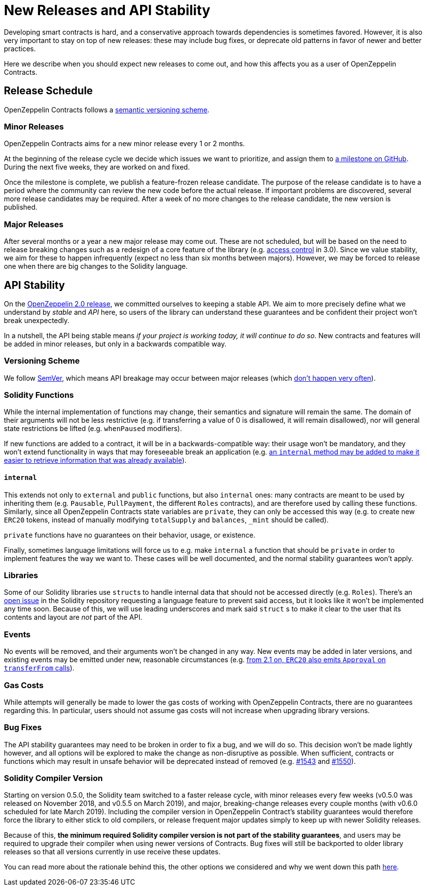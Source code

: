 = New Releases and API Stability

Developing smart contracts is hard, and a conservative approach towards dependencies is sometimes favored. However, it is also very important to stay on top of new releases: these may include bug fixes, or deprecate old patterns in favor of newer and better practices.

Here we describe when you should expect new releases to come out, and how this affects you as a user of OpenZeppelin Contracts.

[[release-schedule]]
== Release Schedule

OpenZeppelin Contracts follows a <<versioning-scheme, semantic versioning scheme>>.

[[minor-releases]]
=== Minor Releases

OpenZeppelin Contracts aims for a new minor release every 1 or 2 months.

At the beginning of the release cycle we decide which issues we want to prioritize, and assign them to https://github.com/OpenZeppelin/openzeppelin-contracts/milestones[a milestone on GitHub]. During the next five weeks, they are worked on and fixed.

Once the milestone is complete, we publish a feature-frozen release candidate. The purpose of the release candidate is to have a period where the community can review the new code before the actual release. If important problems are discovered, several more release candidates may be required. After a week of no more changes to the release candidate, the new version is published.

[[major-releases]]
=== Major Releases

After several months or a year a new major release may come out. These are not scheduled, but will be based on the need to release breaking changes such as a redesign of a core feature of the library (e.g. https://github.com/OpenZeppelin/openzeppelin-contracts/pulls/2112[access control] in 3.0). Since we value stability, we aim for these to happen infrequently (expect no less than six months between majors). However, we may be forced to release one when there are big changes to the Solidity language.

[[api-stability]]
== API Stability

On the https://github.com/OpenZeppelin/openzeppelin-contracts/releases/tag/v2.0.0[OpenZeppelin 2.0 release], we committed ourselves to keeping a stable API. We aim to more precisely define what we understand by _stable_ and _API_ here, so users of the library can understand these guarantees and be confident their project won't break unexpectedly.

In a nutshell, the API being stable means _if your project is working today, it will continue to do so_. New contracts and features will be added in minor releases, but only in a backwards compatible way.

[[versioning-scheme]]
=== Versioning Scheme

We follow https://semver.org/[SemVer], which means API breakage may occur between major releases (which <<release-schedule, don't happen very often>>).

[[solidity-functions]]
=== Solidity Functions

While the internal implementation of functions may change, their semantics and signature will remain the same. The domain of their arguments will not be less restrictive (e.g. if transferring a value of 0 is disallowed, it will remain disallowed), nor will general state restrictions be lifted (e.g. `whenPaused` modifiers).

If new functions are added to a contract, it will be in a backwards-compatible way: their usage won't be mandatory, and they won't extend functionality in ways that may foreseeable break an application (e.g. https://github.com/OpenZeppelin/openzeppelin-contracts/issues/1512[an `internal` method may be added to make it easier to retrieve information that was already available]).

[[internal]]
==== `internal`

This extends not only to `external` and `public` functions, but also `internal` ones: many contracts are meant to be used by inheriting them (e.g. `Pausable`, `PullPayment`, the different `Roles` contracts), and are therefore used by calling these functions. Similarly, since all OpenZeppelin Contracts state variables are `private`, they can only be accessed this way (e.g. to create new `ERC20` tokens, instead of manually modifying `totalSupply` and `balances`, `_mint` should be called).

`private` functions have no guarantees on their behavior, usage, or existence.

Finally, sometimes language limitations will force us to e.g. make `internal` a function that should be `private` in order to implement features the way we want to. These cases will be well documented, and the normal stability guarantees won't apply.

[[libraries]]
=== Libraries

Some of our Solidity libraries use ``struct``s to handle internal data that should not be accessed directly (e.g. `Roles`). There's an https://github.com/ethereum/solidity/issues/4637[open issue] in the Solidity repository requesting a language feature to prevent said access, but it looks like it won't be implemented any time soon. Because of this, we will use leading underscores and mark said `struct` s to make it clear to the user that its contents and layout are _not_ part of the API.

[[events]]
=== Events

No events will be removed, and their arguments won't be changed in any way. New events may be added in later versions, and existing events may be emitted under new, reasonable circumstances (e.g. https://github.com/OpenZeppelin/openzeppelin-contracts/issues/707[from 2.1 on, `ERC20` also emits `Approval` on `transferFrom` calls]).

[[gas-costs]]
=== Gas Costs

While attempts will generally be made to lower the gas costs of working with OpenZeppelin Contracts, there are no guarantees regarding this. In particular, users should not assume gas costs will not increase when upgrading library versions.

[[bugfixes]]
=== Bug Fixes

The API stability guarantees may need to be broken in order to fix a bug, and we will do so. This decision won't be made lightly however, and all options will be explored to make the change as non-disruptive as possible. When sufficient, contracts or functions which may result in unsafe behavior will be deprecated instead of removed (e.g. https://github.com/OpenZeppelin/openzeppelin-contracts/pull/1543[#1543] and https://github.com/OpenZeppelin/openzeppelin-contracts/pull/1550[#1550]).

[[solidity-compiler-version]]
=== Solidity Compiler Version

Starting on version 0.5.0, the Solidity team switched to a faster release cycle, with minor releases every few weeks (v0.5.0 was released on November 2018, and v0.5.5 on March 2019), and major, breaking-change releases every couple months (with v0.6.0 scheduled for late March 2019). Including the compiler version in OpenZeppelin Contract's stability guarantees would therefore force the library to either stick to old compilers, or release frequent major updates simply to keep up with newer Solidity releases.

Because of this, *the minimum required Solidity compiler version is not part of the stability guarantees*, and users may be required to upgrade their compiler when using newer versions of Contracts. Bug fixes will still be backported to older library releases so that all versions currently in use receive these updates.

You can read more about the rationale behind this, the other options we considered and why we went down this path https://github.com/OpenZeppelin/openzeppelin-contracts/issues/1498#issuecomment-449191611[here].

